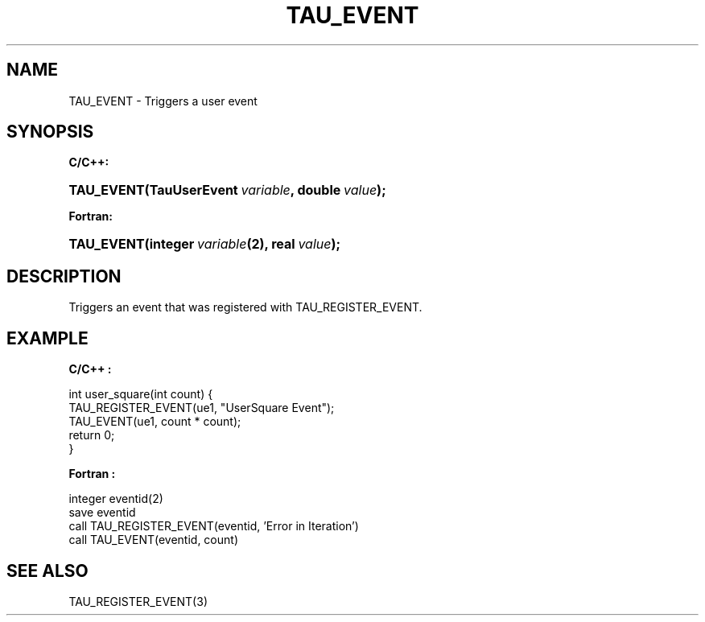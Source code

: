 .\" ** You probably do not want to edit this file directly **
.\" It was generated using the DocBook XSL Stylesheets (version 1.69.1).
.\" Instead of manually editing it, you probably should edit the DocBook XML
.\" source for it and then use the DocBook XSL Stylesheets to regenerate it.
.TH "TAU_EVENT" "3" "08/31/2005" "" "TAU Instrumentation API"
.\" disable hyphenation
.nh
.\" disable justification (adjust text to left margin only)
.ad l
.SH "NAME"
TAU_EVENT \- Triggers a user event
.SH "SYNOPSIS"
.PP
\fBC/C++:\fR
.HP 10
\fB\fBTAU_EVENT\fR\fR\fB(\fR\fBTauUserEvent\ \fR\fB\fIvariable\fR\fR\fB, \fR\fBdouble\ \fR\fB\fIvalue\fR\fR\fB);\fR
.PP
\fBFortran:\fR
.HP 10
\fB\fBTAU_EVENT\fR\fR\fB(\fR\fBinteger\ \fR\fB\fIvariable\fR\fR\fB(2)\fR\fB, \fR\fBreal\ \fR\fB\fIvalue\fR\fR\fB);\fR
.SH "DESCRIPTION"
.PP
Triggers an event that was registered with
TAU_REGISTER_EVENT.
.SH "EXAMPLE"
.PP
\fBC/C++ :\fR
.sp
.nf
int user_square(int count) {
  TAU_REGISTER_EVENT(ue1, "UserSquare Event");
  TAU_EVENT(ue1, count * count);
  return 0;
}
    
.fi
.PP
\fBFortran :\fR
.sp
.nf
integer eventid(2)
save eventid
call TAU_REGISTER_EVENT(eventid, 'Error in Iteration')
call TAU_EVENT(eventid, count)
    
.fi
.SH "SEE ALSO"
.PP
TAU_REGISTER_EVENT(3)
